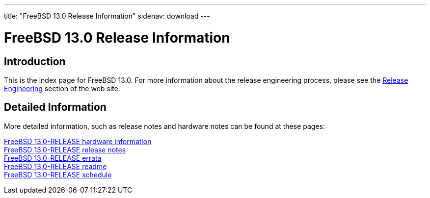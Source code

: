 ---
title: "FreeBSD 13.0 Release Information"
sidenav: download
---

:localRel: 13.0
:localBranchStable: "stable/13"
:localBranchReleng: "releng/13.0"

= FreeBSD {localRel} Release Information

== Introduction

This is the index page for FreeBSD {localRel}. For more information about the release engineering process, please see the link:../../releng/[Release Engineering] section of the web site.

== Detailed Information

More detailed information, such as release notes and hardware notes can be found at these pages:

//link:signatures[FreeBSD {localRel}-RELEASE signed checksum files] +
//link:installation[FreeBSD {localRel}-RELEASE installation information] +
link:hardware[FreeBSD {localRel}-RELEASE hardware information] +
link:relnotes[FreeBSD {localRel}-RELEASE release notes] +
link:errata[FreeBSD {localRel}-RELEASE errata] +
link:readme[FreeBSD {localRel}-RELEASE readme] +
link:schedule[FreeBSD {localRel}-RELEASE schedule] +
//link:todo[FreeBSD Release Engineering TODO Page]
